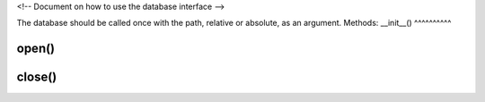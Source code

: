 <!-- Document on how to use the database interface -->

The database should be called once with the path, relative or absolute, as an argument. 
Methods:
__init__()
^^^^^^^^^^

open()
^^^^^^

close()
^^^^^^^